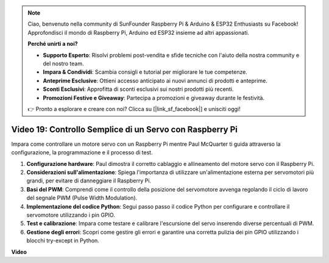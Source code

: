 .. note::

    Ciao, benvenuto nella community di SunFounder Raspberry Pi & Arduino & ESP32 Enthusiasts su Facebook! Approfondisci il mondo di Raspberry Pi, Arduino ed ESP32 insieme ad altri appassionati.

    **Perché unirti a noi?**

    - **Supporto Esperto**: Risolvi problemi post-vendita e sfide tecniche con l'aiuto della nostra community e del nostro team.
    - **Impara & Condividi**: Scambia consigli e tutorial per migliorare le tue competenze.
    - **Anteprime Esclusive**: Ottieni accesso anticipato ai nuovi annunci di prodotti e anteprime.
    - **Sconti Esclusivi**: Approfitta di sconti esclusivi sui nostri prodotti più recenti.
    - **Promozioni Festive e Giveaway**: Partecipa a promozioni e giveaway durante le festività.

    👉 Pronto a esplorare e creare con noi? Clicca su [|link_sf_facebook|] e unisciti oggi!

Video 19: Controllo Semplice di un Servo con Raspberry Pi
=======================================================================================

Impara come controllare un motore servo con un Raspberry Pi mentre Paul McQuarter ti guida attraverso la configurazione, la programmazione e il processo di test.

1. **Configurazione hardware**: Paul dimostra il corretto cablaggio e allineamento del motore servo con il Raspberry Pi.
2. **Considerazioni sull'alimentazione**: Spiega l'importanza di utilizzare un'alimentazione esterna per servomotori più grandi, per evitare di danneggiare il Raspberry Pi.
3. **Basi del PWM**: Comprendi come il controllo della posizione del servomotore avvenga regolando il ciclo di lavoro del segnale PWM (Pulse Width Modulation).
4. **Implementazione del codice Python**: Segui passo passo il codice Python per configurare e controllare il servomotore utilizzando i pin GPIO.
5. **Test e calibrazione**: Impara come testare e calibrare l'escursione del servo inserendo diverse percentuali di PWM.
6. **Gestione degli errori**: Scopri come gestire gli errori e garantire una corretta pulizia dei pin GPIO utilizzando i blocchi try-except in Python.

**Video**

.. raw:: html

    <iframe width="700" height="500" src="https://www.youtube.com/embed/i7hMx6YLR0Q?si=6xUhPw0Wvelt4UjQ" title="YouTube video player" frameborder="0" allow="accelerometer; autoplay; clipboard-write; encrypted-media; gyroscope; picture-in-picture; web-share" allowfullscreen></iframe>
